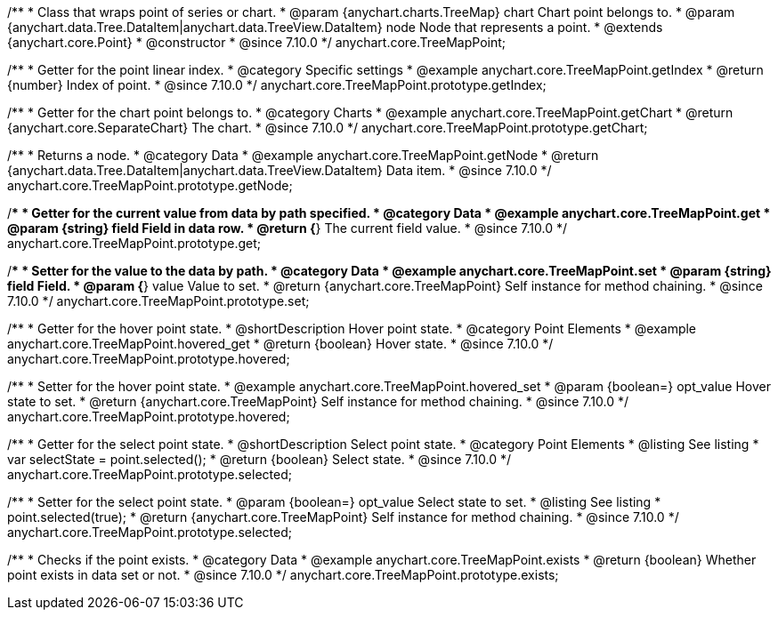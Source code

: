 /**
 * Class that wraps point of series or chart.
 * @param {anychart.charts.TreeMap} chart Chart point belongs to.
 * @param {anychart.data.Tree.DataItem|anychart.data.TreeView.DataItem} node Node that represents a point.
 * @extends {anychart.core.Point}
 * @constructor
 * @since 7.10.0
 */
anychart.core.TreeMapPoint;

//----------------------------------------------------------------------------------------------------------------------
//
//  anychart.core.TreeMapPoint.prototype.getIndex
//
//----------------------------------------------------------------------------------------------------------------------

/**
 * Getter for the point linear index.
 * @category Specific settings
 * @example anychart.core.TreeMapPoint.getIndex
 * @return {number} Index of point.
 * @since 7.10.0
 */
anychart.core.TreeMapPoint.prototype.getIndex;

//----------------------------------------------------------------------------------------------------------------------
//
//  anychart.core.TreeMapPoint.prototype.getChart
//
//----------------------------------------------------------------------------------------------------------------------

/**
 * Getter for the chart point belongs to.
 * @category Charts
 * @example anychart.core.TreeMapPoint.getChart
 * @return {anychart.core.SeparateChart} The chart.
 * @since 7.10.0
 */
anychart.core.TreeMapPoint.prototype.getChart;

//----------------------------------------------------------------------------------------------------------------------
//
//  anychart.core.TreeMapPoint.prototype.getNode
//
//----------------------------------------------------------------------------------------------------------------------

/**
 * Returns a node.
 * @category Data
 * @example anychart.core.TreeMapPoint.getNode
 * @return {anychart.data.Tree.DataItem|anychart.data.TreeView.DataItem} Data item.
 * @since 7.10.0
 */
anychart.core.TreeMapPoint.prototype.getNode;

//----------------------------------------------------------------------------------------------------------------------
//
//  anychart.core.TreeMapPoint.prototype.get
//
//----------------------------------------------------------------------------------------------------------------------

/**
 * Getter for the current value from data by path specified.
 * @category Data
 * @example anychart.core.TreeMapPoint.get
 * @param {string} field Field in data row.
 * @return {*} The current field value.
 * @since 7.10.0
 */
anychart.core.TreeMapPoint.prototype.get;

//----------------------------------------------------------------------------------------------------------------------
//
//  anychart.core.TreeMapPoint.prototype.set
//
//----------------------------------------------------------------------------------------------------------------------

/**
 * Setter for the value to the data by path.
 * @category Data
 * @example anychart.core.TreeMapPoint.set
 * @param {string} field Field.
 * @param {*} value Value to set.
 * @return {anychart.core.TreeMapPoint} Self instance for method chaining.
 * @since 7.10.0
 */
anychart.core.TreeMapPoint.prototype.set;

//----------------------------------------------------------------------------------------------------------------------
//
//  anychart.core.TreeMapPoint.prototype.hovered
//
//----------------------------------------------------------------------------------------------------------------------

/**
 * Getter for the hover point state.
 * @shortDescription Hover point state.
 * @category Point Elements
 * @example anychart.core.TreeMapPoint.hovered_get
 * @return {boolean} Hover state.
 * @since 7.10.0
 */
anychart.core.TreeMapPoint.prototype.hovered;

/**
 * Setter for the hover point state.
 * @example anychart.core.TreeMapPoint.hovered_set
 * @param {boolean=} opt_value Hover state to set.
 * @return {anychart.core.TreeMapPoint} Self instance for method chaining.
 * @since 7.10.0
 */
anychart.core.TreeMapPoint.prototype.hovered;

//----------------------------------------------------------------------------------------------------------------------
//
//  anychart.core.TreeMapPoint.prototype.selected
//
//----------------------------------------------------------------------------------------------------------------------

/**
 * Getter for the select point state.
 * @shortDescription Select point state.
 * @category Point Elements
 * @listing See listing
 * var selectState = point.selected();
 * @return {boolean} Select state.
 * @since 7.10.0
 */
anychart.core.TreeMapPoint.prototype.selected;

/**
 * Setter for the select point state.
 * @param {boolean=} opt_value Select state to set.
 * @listing See listing
 * point.selected(true);
 * @return {anychart.core.TreeMapPoint} Self instance for method chaining.
 * @since 7.10.0
 */
anychart.core.TreeMapPoint.prototype.selected;

//----------------------------------------------------------------------------------------------------------------------
//
//  anychart.core.TreeMapPoint.prototype.exists
//
//----------------------------------------------------------------------------------------------------------------------

/**
 * Checks if the point exists.
 * @category Data
 * @example anychart.core.TreeMapPoint.exists
 * @return {boolean} Whether point exists in data set or not.
 * @since 7.10.0
 */
anychart.core.TreeMapPoint.prototype.exists;


